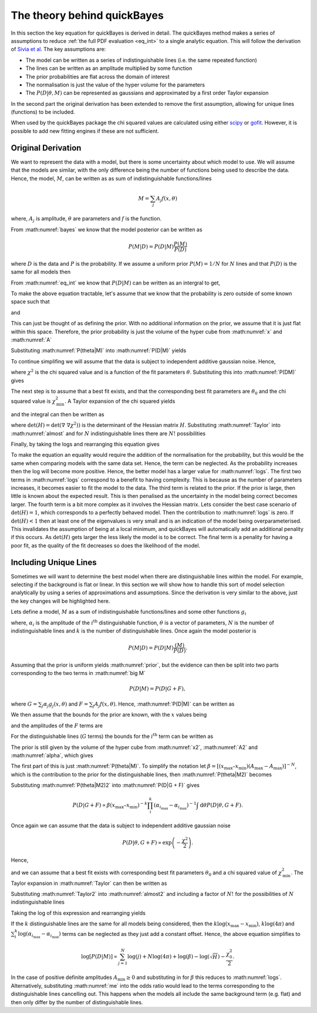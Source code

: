 .. _theory:

The theory behind quickBayes
============================

In this section the key equation for quickBayes is derived in detail.
The quickBayes method makes a series of assumptions to reduce :ref:`the full PDF evaluation <eq_int>` to a single analytic equation.
This will follow the derivation of `Sivia et al <https://www.sciencedirect.com/science/article/pii/092145269290036R?via=ihub>`_.
The key assumptions are:

- The model can be written as a series of indistinguishable lines (i.e. the same repeated function)
- The lines can be written as an amplitude multiplied by some function
- The prior probabilities are flat across the domain of interest
- The normalisation is just the value of the hyper volume for the parameters
- The :math:`P(D|\underline\theta, M)` can be represented as gaussians and approximated by a first order Taylor expansion

In the second part the original derivation has been extended to remove the first assumption, allowing for unique lines (functions) to be included.

When used by the quickBayes package the chi squared values are calculated using either `scipy <https://scipy.org/>`_ or `gofit <https://ralna.github.io/GOFit/_build/html/index.html>`_.
However, it is possible to add new fitting engines if these are not sufficient.

Original Derivation
-------------------

We want to represent the data with a model, but there is some uncertainty about which model to use.
We will assume that the models are similar, with the only difference being the number of functions being used to describe the data.
Hence, the model, :math:`M`, can be written as as sum of indistinguishable functions/lines

.. math::

    M = \sum_j A_j f(x, \theta)

where, :math:`A_j` is amplitude, :math:`\theta` are parameters and :math:`f` is the function.

From :math:numref:`bayes` we know that the model posterior can be written as

.. math::

   P(M|D) = P(D|M) \frac{P(M)}{P(D)}

where :math:`D` is the data and :math:`P` is the probability.
If we assume a uniform prior :math:`P(M) = 1/N` for :math:`N` lines and that :math:`P(D)` is the same for all models then

.. math::
   :label: prior

    P(M|D) \propto P(D|M).

From :math:numref:`eq_int` we know that :math:`P(D|M)` can be written as an intergral to get,

.. math::
    :label: P(D|M)

    P(D|M) \propto \int \mathrm{d}^N\theta P(D | \theta, M) P(\theta | M).

To make the above equation tractable, let's assume that we know that the probability is zero outside of some known space such that

.. math::
   :label: x

   x_\mathrm{min} \le x \le x_\mathrm{max}

and

.. math::
   :label: A

   0 \le A_j \le A_\mathrm{max}.

This can just be thought of as defining the prior.
With no additional information on the prior, we assume that it is just flat within this space.
Therefore, the prior probability is just the volume of the hyper cube from :math:numref:`x` and :math:numref:`A`

.. math::
   :label: P(theta|M)

    P(\theta | M) = [(x_\mathrm{max} – x_\mathrm{min}) A_\mathrm{max}]^{-N}.

Substituting :math:numref:`P(theta|M)` into :math:numref:`P(D|M)` yields

.. math::
   :label: P(DM)

   P(D|M) \propto [(x_\mathrm{max} – x_\mathrm{min}) A_\mathrm{max}]^{-N}\int \mathrm{d}^N\theta P(D|\theta, M).

To continue simplifing we will assume that the data is subject to independent additive gaussian noise.
Hence,

.. math::
   :label: P(D|theta,M)_exp

   P(D|\theta, M) \propto \exp\left(-\frac{\chi^2}{2}\right)

where :math:`\chi^2` is the chi squared value and is a function of the fit parameters :math:`\theta`.
Substituting this into :math:numref:`P(DM)` gives

.. math::
   :label: almost

    P(D|M) \propto [(x_\mathrm{max} – x_\mathrm{min}) A_\mathrm{max}]^{-N}\int \mathrm{d}^N\theta \exp\left(-\frac{\chi^2}{2}\right).

The next step is to assume that a best fit exists, and that the corresponding best fit parameters are :math:`\theta_0` and the chi squared value is :math:`\chi_\mathrm{min}^2`.
A Taylor expansion of the chi squared yields

.. math::
   :label: chi2_expansion

   \chi^2 \approx \chi^2_\mathrm{min} + \frac{1}{2}[\underline{\theta} - \underline{\theta_0}]^\mathrm{T} \underline\nabla\ \underline\nabla \chi^2(\underline{\theta_0})[\underline{\theta} - \underline{\theta_0}]

and the integral can then be written as

.. math::
   :label: Taylor

   \int \mathrm{d}^N\theta \exp\left(-\frac{\chi^2}{2}\right) \approx \exp\left(-\frac{\chi^2_\mathrm{min}}{2}\right) \frac{(4\pi)^N}{\sqrt{(\mathrm{det}(\underline{\nabla} \ \underline{\nabla} \chi^2)) }},

where :math:`\mathrm{det}(H) = \mathrm{det}(\underline{\nabla} \ \underline{\nabla} \chi^2))` is the determinant of the Hessian matrix :math:`H`.
Substituting :math:numref:`Taylor` into :math:numref:`almost` and for :math:`N` indistinguishable lines there are :math:`N!` possibilities

.. math::
   :label: sivia

   P(D|M) \propto P(M|D) \propto \frac{N! (4\pi)^N }{[(x_\mathrm{max} - x_\mathrm{min})A_\mathrm{max}]^N \sqrt{\mathrm{det}(H)}} \exp\left(-\frac{\chi^2_0}{2}\right).

Finally, by taking the logs and rearranging this equation gives

.. math::
   :label: logs

   \log{[P(D|M)]} \propto \sum_{j=1}^{N}\log{(j)} +
   N\log{(4\pi)} - N\log{([x_\mathrm{max} - x_\mathrm{min}]A_\mathrm{max})} -
   \log{(\sqrt{\mathrm{det}(H)})}  -
   \frac{\chi^2_0}{2}.

To make the equation an equality would require the addition of the normalisation for the probability, but this would be the same when comparing models with the same data set.
Hence, the term can be neglected.
As the probability increases then the log will become more positive.
Hence, the better model has a larger value for :math:numref:`logs`.
The first two terms in :math:numref:`logs` correspond to a benefit to having complexity.
This is because as the number of parameters increases, it becomes easier to fit the model to the data.
The third term is related to the prior.
If the prior is large, then little is known about the expected result.
This is then penalised as the uncertainty in the model being correct becomes larger.
The fourth term is a bit more complex as it involves the Hessian matrix.
Lets consider the best case scenario of :math:`\mathrm{det}(H) = 1`, which corresponds to a perfectly behaved model.
Then the contribution to :math:numref:`logs` is zero.
If :math:`\mathrm{det}(H) < 1` then at least one of the eigenvalues is very small and is an indication of the model being overparameterised.
This invalidates the assumption of being at a local minimum, and quickBayes will automatically add an additional penality if this occurs.
As :math:`\mathrm{det}(H)` gets larger the less likely the model is to be correct.
The final term is a penality for having a poor fit, as the quality of the fit decreases so does the likelihood of the model.

Including Unique Lines
----------------------

Sometimes we will want to determine the best model when there are distinguishable lines within the model.
For example, selecting if the background is flat or linear.
In this section we will show how to handle this sort of model selection analytically by using a series of approximations and assumptions.
Since the derivation is very similar to the above, just the key changes will be highlighted here.

Lets define a model, :math:`M` as a sum of indistinguishable functions/lines and some other functions :math:`g_i`

.. math::
   :label: big M

   M = \sum_i^k \alpha_i g_i(x, \underline{\theta}) + \sum_j^N A_j f(x, \underline{\theta})

where, :math:`\alpha_i` is the amplitude of the :math:`i^\mathrm{th}` distinguishable function, :math:`\underline{\theta}` is a vector of parameters, :math:`N` is the number of indistinguishable lines and :math:`k` is the number of distinguishable lines.
Once again the model posterior is

.. math::

   P(M|D) = P(D|M) \frac{(M)}{P(D)}.

Assuming that the prior is uniform yields :math:numref:`prior`, but the evidence can then be split into two parts corresponding to the two terms in :math:numref:`big M`

.. math::

   P(D|M) = P(D|G + F),

where :math:`G = \sum_j \alpha_j g_j(x, \underline{\theta})` and :math:`F = \sum_j A_j f(x, \underline{\theta})`.
Hence, :math:numref:`P(D|M)` can be written as

.. math::
    :label: P(D|G + F)

    P(D|M) \propto \int \mathrm{d}\underline{\theta} P(D | \underline{\theta}, G + F) P(\underline{\theta} | G + F).

We then assume that the bounds for the prior are known, with the :math:`x` values being

.. math::
   :label: x2

   x_\mathrm{min} \le x \le x_\mathrm{max}

and the amplitudes of the :math:`F` terms are

.. math::
   :label: A2

   A_\mathrm{min} \le A_j \le A_\mathrm{max}.

For the distinguishable lines (:math:`G` terms) the bounds for the :math:`i^\mathrm{th}` term can be written as

.. math::
   :label: alpha

   \alpha_{i_\mathrm{min}} \le \alpha_i \le \alpha_{i_\mathrm{max}}.

The prior is still given by the volume of the hyper cube from :math:numref:`x2`, :math:numref:`A2` and :math:numref:`alpha`, which gives

.. math::
   :label: P(theta|M2)

    P(\underline{\theta} | G + F) = [(x_\mathrm{max} – x_\mathrm{min}) (A_\mathrm{max}-A_\mathrm{max})]^{-N}(x_\mathrm{max} – x_\mathrm{min})^{-k}\prod_i^k (\alpha_{i_\mathrm{max}}-\alpha_{i_\mathrm{max}})]^{-1}.

The first part of this is just :math:numref:`P(theta|M)`.
To simplify the notation let :math:`\beta =  [(x_\mathrm{max} – x_\mathrm{min}) (A_\mathrm{max}-A_\mathrm{max})]^{-N}`, which is the contribution to the prior for the distinguishable lines, then :math:numref:`P(theta|M2)` becomes

.. math::
   :label: P(theta|M2)2

   P(\underline{\theta} | G + F) = \beta (x_\mathrm{max} – x_\mathrm{min})^{-k}\prod_i^k (\alpha_{i_\mathrm{max}}-\alpha_{i_\mathrm{max}})]^{-1}.


Substituting :math:numref:`P(theta|M2)2` into :math:numref:`P(D|G + F)` gives

.. math::

   P(D|G + F) \propto \beta (x_\mathrm{max} – x_\mathrm{min})^{-k}\prod_i^k (\alpha_{i_\mathrm{max}}-\alpha_{i_\mathrm{max}})^{-1} \int \mathrm{d}\underline{\theta} P(D | \underline{\theta}, G + F).

Once again we can assume that the data is subject to independent additive gaussian noise

.. math::

   P(D|\underline{\theta}, G + F) \propto \exp\left(-\frac{\chi^2}{2}\right).

Hence,

.. math::
   :label: almost2

   P(D|G + F) \propto  \beta (x_\mathrm{max} – x_\mathrm{min})^{-k}\prod_i^k (\alpha_{i_\mathrm{max}}-\alpha_{i_\mathrm{max}})^{-1} \int \mathrm{d}\underline{\theta} \exp\left( - \frac{\chi^2}{2}\right)

and we can assume that a best fit exists with corresponding best fit parameters :math:`\underline{\theta_0}` and a chi squared value of :math:`\chi_\mathrm{min}^2`.
The Taylor expansion in :math:numref:`Taylor` can then be written as

.. math::
   :label: Taylor2

   \int \mathrm{d}\underline{\theta} \exp\left(-\frac{\chi^2}{2}\right) \approx \exp\left(-\frac{\chi^2_\mathrm{min}}{2}\right) \frac{(4\pi)^{N+k}}{\sqrt{(\mathrm{det}(\underline{\nabla} \ \underline{\nabla} \chi^2)) }}.

Substituting :math:numref:`Taylor2` into :math:numref:`almost2` and including a factor of :math:`N!` for the possibilities of :math:`N` indistinguishable lines

.. math::
   :label: me

   P(D|M) \propto P(M|D) \propto \frac{N! (4\pi)^{N+k}\beta }{\sqrt{H}(x_\mathrm{max} – x_\mathrm{min})^{k}\prod_i^k (\alpha_{i_\mathrm{max}}-\alpha_{i_\mathrm{max}})} \exp\left(-\frac{\chi^2_0}{2}\right).

Taking the log of this expression and rearranging yields

.. math::
   :nowrap:

   \begin{eqnarray}
   \log{[P(D|M)]} \propto \sum_{j=1}^{N}\log{(j)} +
   (N+k)\log{(4\pi)} + \log{(\beta)} -
   \log{(\sqrt{H})} \\ -
   k\log{(x_\mathrm{max} - x_\mathrm{min})}
   - \sum_i^k
   \log{(\alpha_{i_\mathrm{max}}-
   \alpha_{i_\mathrm{max}})} -
   \frac{\chi^2_0}{2}.
   \end{eqnarray}

If the :math:`k` distinguishable lines are the same for all models being considered, then the :math:`k\log{(x_\mathrm{max} - x_\mathrm{min})}`, :math:`k\log{(4\pi)}` and :math:`\sum_i^k
\log{(\alpha_{i_\mathrm{max}}-
\alpha_{i_\mathrm{max}})}` terms can be neglected as they just add a constant offset.
Hence, the above equation simplifies to

.. math::

   \log{[P(D|M)]} \propto \sum_{j=1}^{N}\log{(j)} +
   N\log{(4\pi)} + \log{(\beta)} -
   \log{(\sqrt{H})}  -
   \frac{\chi^2_0}{2}.

In the case of positive definite amplitudes :math:`A_\mathrm{min} \ge 0` and substituting in for :math:`\beta` this reduces to :math:numref:`logs`.
Alternatively, substituting :math:numref:`me` into the odds ratio would lead to the terms corresponding to the distinguishable lines cancelling out.
This happens when the models all include the same background term (e.g. flat) and then only differ by the number of distinguishable lines.
